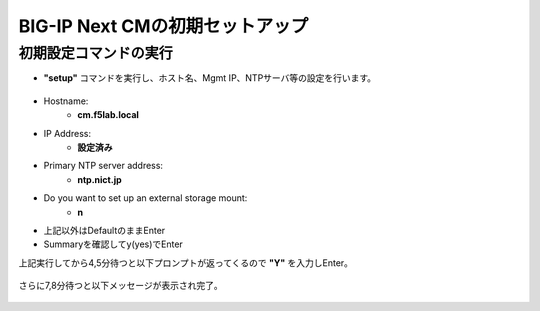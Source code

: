 BIG-IP Next CMの初期セットアップ
======================================

初期設定コマンドの実行
--------------------------------------

- **"setup"** コマンドを実行し、ホスト名、Mgmt IP、NTPサーバ等の設定を行います。

.. figure:: images/c3-m3-1.png
   :scale: 50%
   :align: center

- Hostname:
   - **cm.f5lab.local**
- IP Address:
   - **設定済み**
- Primary NTP server address: 
   - **ntp.nict.jp**
- Do you want to set up an external storage mount: 
   - **n**
- 上記以外はDefaultのままEnter

- Summaryを確認してy(yes)でEnter

上記実行してから4,5分待つと以下プロンプトが返ってくるので
**"Y"**
を入力しEnter。

.. figure:: images/c3-m3-2.png
   :scale: 50%
   :align: center

さらに7,8分待つと以下メッセージが表示され完了。

.. figure:: images/c3-m3-3.png
   :scale: 50%
   :align: center

